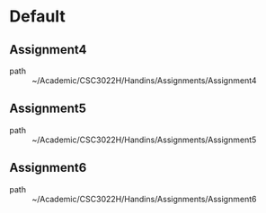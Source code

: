 * Default
** Assignment4
 - path :: ~/Academic/CSC3022H/Handins/Assignments/Assignment4
** Assignment5
 - path :: ~/Academic/CSC3022H/Handins/Assignments/Assignment5
** Assignment6
 - path :: ~/Academic/CSC3022H/Handins/Assignments/Assignment6
